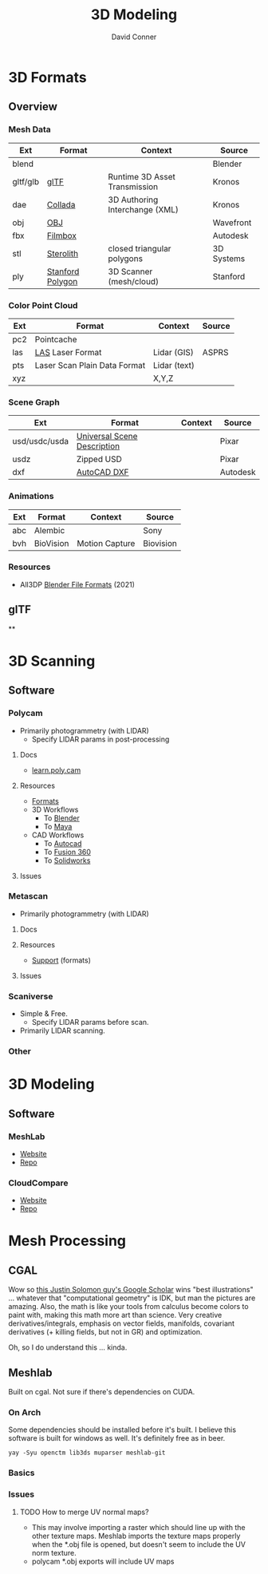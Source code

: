 :PROPERTIES:
:ID:       d28b59f0-b6d5-4e7e-a588-d014bd24cc82
:END:
#+TITLE: 3D Modeling
#+AUTHOR:    David Conner
#+EMAIL:     noreply@te.xel.io
#+DESCRIPTION: notes on 3D modeling, formats and scanning

* 3D Formats

** Overview

*** Mesh Data
|----------+------------------+--------------------------------+------------|
| Ext      | Format           | Context                        | Source     |
|----------+------------------+--------------------------------+------------|
| blend    |                  |                                | Blender    |
| gltf/glb | [[https://www.khronos.org/gltf/][glTF]]             | Runtime 3D Asset Transmission  | Kronos     |
| dae      | [[https://www.khronos.org/collada/][Collada]]          | 3D Authoring Interchange (XML) | Kronos     |
| obj      | [[https://en.wikipedia.org/wiki/Wavefront_.obj_file][OBJ]]              |                                | Wavefront  |
| fbx      | [[https://www.autodesk.com/products/fbx/overview][Filmbox]]          |                                | Autodesk   |
| stl      | [[https://en.wikipedia.org/wiki/STL_(file_format)][Sterolith]]        | closed triangular polygons     | 3D Systems |
| ply      | [[https://web.archive.org/web/20161204152348/http://www.dcs.ed.ac.uk/teaching/cs4/www/graphics/Web/ply.html][Stanford Polygon]] | 3D Scanner (mesh/cloud)        | Stanford   |
|----------+------------------+--------------------------------+------------|

*** Color Point Cloud
|-----+------------------------------+--------------+--------|
| Ext | Format                       | Context      | Source |
|-----+------------------------------+--------------+--------|
| pc2 | Pointcache                   |              |        |
| las | [[https://en.wikipedia.org/wiki/LAS_file_format][LAS]] Laser Format             | Lidar (GIS)  | ASPRS  |
| pts | Laser Scan Plain Data Format | Lidar (text) |        |
| xyz |                              | X,Y,Z        |        |
|-----+------------------------------+--------------+--------|

*** Scene Graph
|---------------+-----------------------------+---------+----------|
| Ext           | Format                      | Context | Source   |
|---------------+-----------------------------+---------+----------|
| usd/usdc/usda | [[https://graphics.pixar.com/usd/release/tut_converting_between_layer_formats.html][Universal Scene Description]] |         | Pixar    |
| usdz          | Zipped USD                  |         | Pixar    |
| dxf           | [[https://all3dp.com/2/dxf-file-format-simply-explained/][AutoCAD DXF]]                 |         | Autodesk |
|---------------+-----------------------------+---------+----------|

*** Animations
|-----+-----------+----------------+-----------|
| Ext | Format    | Context        | Source    |
|-----+-----------+----------------+-----------|
| abc | Alembic   |                | Sony      |
| bvh | BioVision | Motion Capture | Biovision |
|-----+-----------+----------------+-----------|

*** Resources
+ All3DP [[https://all3dp.com/2/blender-file-format-overview/][Blender File Formats]] (2021)

** glTF

**

* 3D Scanning

** Software

*** Polycam

+ Primarily photogrammetry (with LIDAR)
  - Specify LIDAR params in post-processing

**** Docs
+ [[https://learn.poly.cam/][learn.poly.cam]]

**** Resources
+ [[https://learn.poly.cam/product-faqs/does-polycam-export-in-format][Formats]]
+ 3D Workflows
  - To [[https://learn.poly.cam/polycam-to-blenderhttps://www.youtube.com/watch?v=1HxJiwihi6g&feature=emb_imp_woyt][Blender]]
  - To [[https://www.youtube.com/watch?v=m_VXEBirRWE&feature=emb_imp_woyt][Maya]]
+ CAD Workflows
  - To [[https://www.youtube.com/watch?t=1&v=3FE_8ltkLNM&feature=emb_imp_woyt][Autocad]]
  - To [[https://www.youtube.com/watch?v=FYo7RSg9i60&feature=emb_imp_woyt][Fusion 360]]
  - To [[https://www.youtube.com/watch?v=QV-kEL1RH98&feature=emb_imp_woyt][Solidworks]]

**** Issues

*** Metascan

+ Primarily photogrammetry (with LIDAR)

**** Docs

**** Resources
+ [[https://metascan.ai/support][Support]] (formats)

**** Issues

*** Scaniverse
+ Simple & Free.
  - Specify LIDAR params before scan.
+ Primarily LIDAR scanning.

*** Other

* 3D Modeling

** Software
*** MeshLab
+ [[https://www.meshlab.net/][Website]]
+ [[https://github.com/cnr-isti-vclab/meshlab][Repo]]

*** CloudCompare
+ [[https://www.cloudcompare.org/][Website]]
+ [[https://github.com/cloudcompare/cloudcompare][Repo]]

* Mesh Processing

** CGAL

Wow so [[https://scholar.google.com/citations?user=pImSVwoAAAAJ&hl=en][this Justin Solomon guy's Google Scholar]] wins "best illustrations" ...
whatever that "computational geometry" is IDK, but man the pictures are amazing.
Also, the math is like your tools from calculus become colors to paint with,
making this math more art than science. Very creative derivatives/integrals,
emphasis on vector fields, manifolds, covariant derivatives (+ killing fields,
but not in GR) and optimization.

Oh, so I do understand this ... kinda.

** Meshlab

Built on cgal. Not sure if there's dependencies on CUDA.

*** On Arch

Some dependencies should be installed before it's built. I believe this software
is built for windows as well. It's definitely free as in beer.

=yay -Syu openctm lib3ds muparser meshlab-git=

*** Basics


*** Issues
**** TODO How to merge UV normal maps?
+ This may involve importing a raster which should line up with the other
  texture maps. Meshlab imports the texture maps properly when the *.obj file is
  opened, but doesn't seem to include the UV norm texture.
+ polycam *.obj exports will include UV maps
